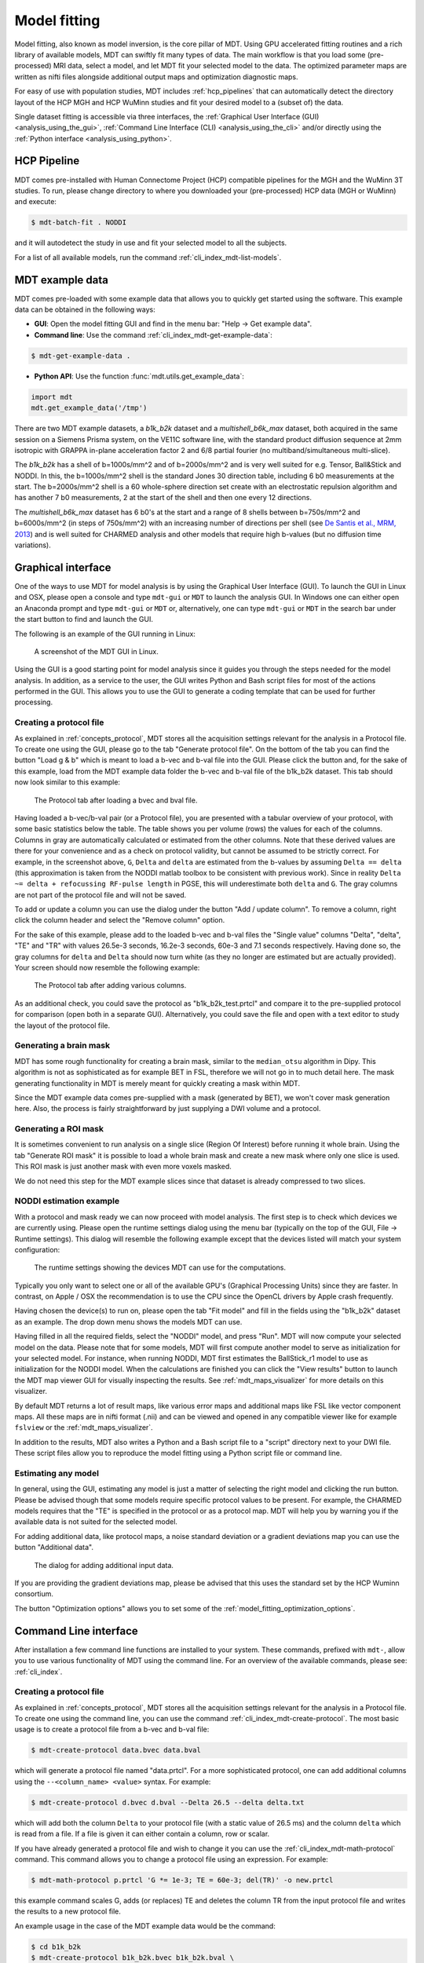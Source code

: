 .. _model_fitting:

#############
Model fitting
#############
Model fitting, also known as model inversion, is the core pillar of MDT.
Using GPU accelerated fitting routines and a rich library of available models, MDT can swiftly fit many types of data.
The main workflow is that you load some (pre-processed) MRI data, select a model, and let MDT fit your selected model to the data.
The optimized parameter maps are written as nifti files alongside additional output maps and optimization diagnostic maps.

For easy of use with population studies, MDT includes :ref:`hcp_pipelines` that can automatically detect the
directory layout of the HCP MGH and HCP WuMinn studies and fit your desired model to a (subset of) the data.

Single dataset fitting is accessible via three interfaces, the :ref:`Graphical User Interface (GUI) <analysis_using_the_gui>`,
:ref:`Command Line Interface (CLI) <analysis_using_the_cli>` and/or directly using the :ref:`Python interface <analysis_using_python>`.


.. _hcp_pipelines:

************
HCP Pipeline
************
MDT comes pre-installed with Human Connectome Project (HCP) compatible pipelines for the MGH and the WuMinn 3T studies.
To run, please change directory to where you downloaded your (pre-processed) HCP data (MGH or WuMinn) and execute:

.. code-block:: console

    $ mdt-batch-fit . NODDI

and it will autodetect the study in use and fit your selected model to all the subjects.

For a list of all available models, run the command :ref:`cli_index_mdt-list-models`.


.. _mdt_example_data:

****************
MDT example data
****************
MDT comes pre-loaded with some example data that allows you to quickly get started using the software.
This example data can be obtained in the following ways:

* **GUI**: Open the model fitting GUI and find in the menu bar: "Help -> Get example data".
* **Command line**: Use the command :ref:`cli_index_mdt-get-example-data`:

.. code-block:: console

    $ mdt-get-example-data .


* **Python API**: Use the function :func:`mdt.utils.get_example_data`:

.. code-block:: python

    import mdt
    mdt.get_example_data('/tmp')


There are two MDT example datasets, a *b1k_b2k* dataset and a *multishell_b6k_max* dataset, both acquired in the same session on a Siemens Prisma system, on the VE11C software line,
with the standard product diffusion sequence at 2mm isotropic with GRAPPA in-plane acceleration factor 2 and 6/8 partial fourier (no multiband/simultaneous multi-slice).


The *b1k_b2k* has a shell of b=1000s/mm^2 and of b=2000s/mm^2 and is very well suited for e.g. Tensor, Ball&Stick and NODDI.
In this, the b=1000s/mm^2 shell is the standard Jones 30 direction table, including 6 b0 measurements at the start.
The b=2000s/mm^2 shell is a 60 whole-sphere direction set create with an electrostatic repulsion algorithm and has another 7 b0 measurements, 2 at the start of the shell and then one every 12 directions.


The *multishell_b6k_max* dataset has 6 b0's at the start and a range of 8 shells between b=750s/mm^2 and b=6000s/mm^2 (in steps of 750s/mm^2) with an increasing number of directions per shell
(see `De Santis et al., MRM, 2013 <http://dx.doi.org/10.1002/mrm.24717>`_) and is well suited for CHARMED analysis and other models that require high b-values (but no diffusion time variations).


.. _analysis_using_the_gui:

*******************
Graphical interface
*******************
One of the ways to use MDT for model analysis is by using the Graphical User Interface (GUI).
To launch the GUI in Linux and OSX, please open a console and type ``mdt-gui`` or ``MDT`` to launch the analysis GUI.
In Windows one can either open an Anaconda prompt and type ``mdt-gui`` or ``MDT`` or, alternatively,
one can type ``mdt-gui`` or ``MDT`` in the search bar under the start button to find and launch the GUI.

The following is an example of the GUI running in Linux:

.. figure:: _static/figures/mdt_gui_intro_screenshot.png

    A screenshot of the MDT GUI in Linux.


Using the GUI is a good starting point for model analysis since it guides you through the steps needed for the model analysis.
In addition, as a service to the user, the GUI writes Python and Bash script files for most of the actions performed in the GUI.
This allows you to use the GUI to generate a coding template that can be used for further processing.


Creating a protocol file
========================
As explained in :ref:`concepts_protocol`, MDT stores all the acquisition settings relevant for the analysis in a Protocol file.
To create one using the GUI, please go to the tab "Generate protocol file".
On the bottom of the tab you can find the button "Load g & b" which is meant to load a b-vec and b-val file into the GUI.
Please click the button and, for the sake of this example, load from the MDT example data folder the b-vec and b-val file of the b1k_b2k dataset.
This tab should now look similar to this example:

.. figure:: _static/figures/mdt_gui_generate_protocol.png

    The Protocol tab after loading a bvec and bval file.

Having loaded a b-vec/b-val pair (or a Protocol file), you are presented with a tabular overview of your protocol, with some basic statistics below the table.
The table shows you per volume (rows) the values for each of the columns.
Columns in gray are automatically calculated or estimated from the other columns.
Note that these derived values are there for your convenience and as a check on protocol validity, but cannot be assumed to be strictly correct.
For example, in the screenshot above, ``G``, ``Delta`` and ``delta`` are estimated from the b-values by assuming ``Delta == delta`` (this approximation is taken from the NODDI matlab toolbox to be consistent with previous work).
Since in reality ``Delta ~= delta + refocussing RF-pulse length`` in PGSE, this will underestimate both ``delta`` and ``G``.
The gray columns are not part of the protocol file and will not be saved.

To add or update a column you can use the dialog under the button "Add / update column".
To remove a column, right click the column header and select the "Remove column" option.

For the sake of this example, please add to the loaded b-vec and b-val files the "Single value" columns "Delta", "delta", "TE" and "TR" with values
26.5e-3 seconds, 16.2e-3 seconds, 60e-3 and 7.1 seconds respectively.
Having done so, the gray columns for ``delta`` and ``Delta`` should now turn white (as they no longer are estimated but are actually provided).
Your screen should now resemble the following example:

.. figure:: _static/figures/mdt_gui_generate_protocol_filled.png

    The Protocol tab after adding various columns.

As an additional check, you could save the protocol as "b1k_b2k_test.prtcl" and compare it to the pre-supplied protocol for comparison (open both in a separate GUI).
Alternatively, you could save the file and open with a text editor to study the layout of the protocol file.


Generating a brain mask
=======================
MDT has some rough functionality for creating a brain mask, similar to the ``median_otsu`` algorithm in Dipy.
This algorithm is not as sophisticated as for example BET in FSL, therefore we will not go in to much detail here.
The mask generating functionality in MDT is merely meant for quickly creating a mask within MDT.

Since the MDT example data comes pre-supplied with a mask (generated by BET), we won't cover mask generation here.
Also, the process is fairly straightforward by just supplying a DWI volume and a protocol.


Generating a ROI mask
=====================
It is sometimes convenient to run analysis on a single slice (Region Of Interest) before running it whole brain.
Using the tab "Generate ROI mask" it is possible to load a whole brain mask and create a new mask where only one slice is used.
This ROI mask is just another mask with even more voxels masked.

We do not need this step for the MDT example slices since that dataset is already compressed to two slices.


NODDI estimation example
========================
With a protocol and mask ready we can now proceed with model analysis.
The first step is to check which devices we are currently using.
Please open the runtime settings dialog using the menu bar (typically on the top of the GUI, File -> Runtime settings).
This dialog will resemble the following example except that the devices listed will match your system configuration:

.. figure:: _static/figures/mdt_gui_runtime_settings.png

    The runtime settings showing the devices MDT can use for the computations.

Typically you only want to select one or all of the available GPU's (Graphical Processing Units) since they are faster.
In contrast, on Apple / OSX the recommendation is to use the CPU since the OpenCL drivers by Apple crash frequently.

Having chosen the device(s) to run on, please open the tab "Fit model" and fill in the fields using the "b1k_b2k" dataset as an example.
The drop down menu shows the models MDT can use.

Having filled in all the required fields, select the "NODDI" model, and press "Run".
MDT will now compute your selected model on the data.
Please note that for some models, MDT will first compute another model to serve as initialization for your selected model.
For instance, when running NODDI, MDT first estimates the BallStick_r1 model to use as initialization for the NODDI model.
When the calculations are finished you can click the "View results" button to launch the MDT map viewer GUI for visually inspecting the results.
See :ref:`mdt_maps_visualizer` for more details on this visualizer.

By default MDT returns a lot of result maps, like various error maps and additional maps like FSL like vector component maps.
All these maps are in nifti format (.nii) and can be viewed and opened in any compatible viewer like for example ``fslview`` or the :ref:`mdt_maps_visualizer`.

In addition to the results, MDT also writes a Python and a Bash script file to a "script" directory next to your DWI file.
These script files allow you to reproduce the model fitting using a Python script file or command line.


Estimating any model
====================
In general, using the GUI, estimating any model is just a matter of selecting the right model and clicking the run button.
Please be advised though that some models require specific protocol values to be present.
For example, the CHARMED models requires that the "TE" is specified in the protocol or as a protocol map.
MDT will help you by warning you if the available data is not suited for the selected model.

For adding additional data, like protocol maps, a noise standard deviation or a gradient deviations map you can use the button "Additional data".

.. figure:: _static/figures/mdt_additional_problem_data.png

    The dialog for adding additional input data.

If you are providing the gradient deviations map, please be advised that this uses the standard set by the HCP Wuminn consortium.

The button "Optimization options" allows you to set some of the :ref:`model_fitting_optimization_options`.


.. _analysis_using_the_cli:

**********************
Command Line interface
**********************
After installation a few command line functions are installed to your system.
These commands, prefixed with ``mdt-``, allow you to use various functionality of MDT using the command line.
For an overview of the available commands, please see: :ref:`cli_index`.


Creating a protocol file
========================
As explained in :ref:`concepts_protocol`, MDT stores all the acquisition settings relevant for the analysis in a Protocol file.
To create one using the command line, you can use the command :ref:`cli_index_mdt-create-protocol`.
The most basic usage is to create a protocol file from a b-vec and b-val file:

.. code-block:: console

    $ mdt-create-protocol data.bvec data.bval

which will generate a protocol file named "data.prtcl".
For a more sophisticated protocol, one can add additional columns using the ``--<column_name> <value>`` syntax.
For example:

.. code-block:: console

    $ mdt-create-protocol d.bvec d.bval --Delta 26.5 --delta delta.txt

which will add both the column ``Delta`` to your protocol file (with a static value of 26.5 ms) and the column ``delta``
which is read from a file. If a file is given it can either contain a column, row or scalar.

If you have already generated a protocol file and wish to change it you can use the :ref:`cli_index_mdt-math-protocol` command.
This command allows you to change a protocol file using an expression. For example:

.. code-block:: console

    $ mdt-math-protocol p.prtcl 'G *= 1e-3; TE = 60e-3; del(TR)' -o new.prtcl

this example command scales G, adds (or replaces) TE and deletes the column TR from the input protocol file and writes the results to a new protocol file.

An example usage in the case of the MDT example data would be the command:

.. code-block:: console

    $ cd b1k_b2k
    $ mdt-create-protocol b1k_b2k.bvec b1k_b2k.bval \
        --Delta 26.5 \
        --delta 16.2 \
        --TE 60 \
        --TR 7100 \

note that by default the sequence timings are in ``ms`` for this function
and the elements ``Delta``, ``delta``, ``TE`` and ``TR`` will automatically be scaled and stored as seconds.


Creating a brain mask
=====================
MDT has some rough functionality for creating a brain mask, similar to the ``median_otsu`` algorithm in Dipy.
This algorithm is only meant for generating a rough brain mask and is not as sophisticated as for example BET from FSL.

Creating a mask is possible with the command :ref:`cli_index_mdt-create-mask`:

.. code-block:: console

    $ mdt-create-mask data.nii.gz data.prtcl

which generates a mask named ``data_mask.nii.gz``.


Generating a ROI mask
=====================
It is sometimes convenient to run analysis on a single slice (Region Of Interest) before running it whole brain.
For the example data we do not need this step since that dataset is already compressed to two slices.

To create a ROI mask for your own data you can either use the :ref:`cli_index_mdt-create-roi-slice` command or the :ref:`cli_index_mdt-math-img` command.
An example with the :ref:`cli_index_mdt-create-roi-slice` would be:

.. code-block:: console

    $ mdt-create-roi-slice mask.nii.gz -d 2 -s 30

here we generate a mask in dimension 2 on index 30 (0-based).

The other way of generating a mask is by using the :ref:`cli_index_mdt-math-img` command, as a similar example to the previous one:

.. code-block:: console

    $ mdt-math-img mask.nii.gz 'a[..., 30]' -o mask_2_30.nii.gz

Also note that since :ref:`cli_index_mdt-math-img` allows general expressions on nifti files, it can also generate more complex ROI masks.


NODDI estimation example
========================
Model fitting using the command line is made easy using the :ref:`cli_index_mdt-model-fit` command.
Please see the reference manual for all switches and options for the model fit command.

The basic usage is to fit for example NODDI on a dataset:

.. code-block:: console

    $ cd b1k_b2k
    $ mdt-model-fit NODDI \
        b1k_b2k_example_slices_24_38.nii.gz \
        b1k_b2k.prtcl \
        *mask.nii.gz

This command needs at least a model name, a dataset, a protocol and a mask to function.
Please note that for some models, MDT will first compute another model to serve as initialization for your selected model.
For instance, when running NODDI, MDT first estimates the BallStick_r1 model to use as initialization for the NODDI model.
For a list of supported models, please run the command :ref:`cli_index_mdt-list-models`.

When the calculations are done you can use the MDT maps visualizer (:ref:`cli_index_mdt-view-maps`) for viewing the results:

.. code-block:: console

    $ mdt-view-maps output/BallStick_r1

For more details on the MDT maps visualizer, please see the chapter :ref:`mdt_maps_visualizer`.


Estimating any model
====================
In principle every model in MDT can be fitted using the :ref:`cli_index_mdt-model-fit`.
Please be advised though that some models require specific protocol values to be present.
For example, the CHARMED models requires that the "TE" is specified in your protocol.
MDT will warn you if the available data is not suited for the selected model.

Just as in the GUI, it is possible to add additional data like protocol maps, a noise standard deviation or a gradient deviations map to the model fit command.
Please see the available switches of the :ref:`cli_index_mdt-model-fit` command.


.. _analysis_using_python:

****************
Python interface
****************
The most direct method to interface with MDT is by using the Python interface.
Most actions in MDT are accessible using the ``mdt`` namespace, obtainable using:

.. code-block:: python

    import mdt

When using MDT in an interactive shell you can use the default ``dir`` and ``help`` commands to get more information
about the MDT functions. For example:

.. code-block:: python

    >>> import mdt
    >>> dir(mdt) # shows the functions in the MDT namespace
    ...
    >>> help(mdt.fit_model) # shows the documentation a function
    ...


Creating a protocol file
========================
As explained in :ref:`concepts_protocol`, MDT stores all the acquisition settings relevant for the analysis in a Protocol file.
The simplest way of creating a Protocol is by using the function :func:`~mdt.protocols.create_protocol` to create a Protocol file and object.

To (re-)create the protocol file for the b1k_b2k dataset you can use the following command:

.. code-block:: python

    protocol = mdt.create_protocol(
        bvecs='b1k_b2k.bvec', bvals='b1k_b2k.bval',
        out_file='b1k_b2k.prtcl',
        Delta=26.5e-3, delta=16.2-3, TE=60e-3, TR=7.1)


Please note that the Protocol class is a singleton and adding or removing columns involves a copy operation.
Also note that we require the columns to be in **SI units**.


Generating a brain mask
=======================
MDT has some rough functionality for creating a brain mask, similar to the ``median_otsu`` algorithm in Dipy.
This algorithm is not as sophisticated as for example BET in FSL, therefore we will not go in to much detail here.
The mask generating functionality in MDT is merely meant for quickly creating a mask within MDT.

Creating a mask with the MDT Python interface can be done using the function :func:`~mdt.utils.create_median_otsu_brain_mask`.
For example:

.. code-block:: python

    mdt.create_median_otsu_brain_mask(
        'b1k_b2k_example_slices_24_38.nii.gz',
        'b1k_b2k.prtcl',
        'data_mask.nii.gz')


which generates a mask named ``data_mask.nii.gz``.


Generating a ROI mask
=====================
It is sometimes convenient to run analysis on a single slice (Region Of Interest) before running it whole brain.
For the example data we do not need this step since that dataset is already compressed to two slices.

Since we are using the Python interface we can use any Numpy slice operation to cut the data as we please.
An example of operating on a nifti file is given by:

.. code-block:: python

    nifti = mdt.load_nifti('mask.nii.gz')
    data = nifti.get_data()
    header = nifti.header

    roi_slice = data[..., 30]

    mdt.write_nifti(roi_slice, header, 'roi_mask.nii.gz')

this generates a mask in dimension 2 on index 30 (be wary, Numpy and hence MDT use 0-based indicing).


NODDI estimation example
========================
For model fitting you can use the :func:`~mdt.fit_model` command.
This command allows you to optimize any of the models in MDT given only a model, input data and output folder.

The basic usage is to fit for example NODDI on a dataset:

.. code-block:: python

    input_data = mdt.load_input_data(
        '../b1k_b2k/b1k_b2k_example_slices_24_38',
        '../b1k_b2k/b1k_b2k.prtcl',
        '../b1k_b2k/b1k_b2k_example_slices_24_38_mask')

    inits = mdt.get_optimization_inits('NODDI', input_data, 'output')

    mdt.fit_model('NODDI', input_data, 'output',
                  initialization_data={'inits': inits})


First, we load the input data (see :func:`~mdt.utils.load_input_data`) with all the relevant modeling information.
Second, we try to find a good starting position for our model using the :func:`mdt.get_optimization_inits` command.
This function returns a dictionary with initialization, fixation and boundary condition information which is suitable for your model and data.
Please note that this function only works for models that ship by default with MDT, but due to the general nature of the ``initialization_data`` attribute
of the :func:`~mdt.fit_model` function you can easily generate your own initialization values.

When the calculations are done you can use the MDT maps visualizer for viewing the results:

.. code-block:: python

    mdt.view_maps('../b1k_b2k/output/BallStick_r1')


Full example
============
To summarize the code written above, here is a full MDT model fitting example:

.. code-block:: python

    import mdt

    protocol = mdt.create_protocol(
        bvecs='b1k_b2k.bvec', bvals='b1k_b2k.bval',
        out_file='b1k_b2k.prtcl',
        Delta=26.5e-3, delta=16.2-3, TE=60e-3, TR=7.1)

    input_data = mdt.load_input_data(
        'b1k_b2k_example_slices_24_38',
        'b1k_b2k.prtcl',
        'b1k_b2k_example_slices_24_38_mask')

    inits = mdt.get_optimization_inits('NODDI', input_data, 'output')

    mdt.fit_model('NODDI', input_data, 'output',
                  initialization_data={'inits': inits})


Estimating any model
====================
In principle every model in MDT can be fitted using the model fitting routines.
Please be advised though that some models require specific protocol values to be present.
For example, the CHARMED models requires that the "TE" is specified in your protocol.
MDT will help you by warning you if the available data is not suited for the selected model.

To add additional data to your model computations, you can use the additional keyword arguments to the :func:`~mdt.utils.load_input_data` command.


Fixing parameters
=================
To fix parameters, as for example fibre orientation parameters, one can use the ``initialization_data`` keyword of the :func:`~mdt.fit_model` command.
This keyword allows fixing and initializing parameters just before model optimization and sampling.
The following example shows how to fix the fibre orientation parameters of the NODDI model during optimization:

.. code-block:: python

    theta, phi = <some function to generate angles>

    mdt.fit_model('NODDI',
        ...
        initialization_data={
            'fixes': {'NODDI_IC.theta': theta,
                      'NODDI_IC.phi': phi}
        })


The syntax of the ``initialization_data`` is::

    initialization_data = {'fixes': {...}, 'inits': {...}}

where both ``fixes`` and ``inits`` are dictionaries with model parameter names mapping to either scalars or 3d/4d volumes.
The ``fixes`` indicates parameters that will be fixed to those values, which will actively exclude those parameters from optimization.
The ``inits`` indicate initial values (starting position) for the parameters.


.. _model_fitting_optimization_options:

*********************
Optimization routines
*********************
MDT uses the `MOT package <https://mot.readthedocs.io/en/latest_release/>`_ for all model fitting.
This packages contains various optimization routines programmed in OpenCL for optimal performance on both CPU and GPU.
The following optimization routines are available in MDT:

* ``Powell`` :cite:`Powell1964` (`wiki <https://en.wikipedia.org/wiki/Powell%27s_method>`_)
* ``Levenberg-Marquardt`` :cite:`Levenberg1944`, (`wiki <https://en.wikipedia.org/wiki/Levenberg%E2%80%93Marquardt_algorithm>`_)
* ``Nelder-Mead`` simplex  :cite:`Nelder1965`, (`wiki <https://en.wikipedia.org/wiki/Nelder%E2%80%93Mead_method>`_)
* ``Subplex`` :cite:`Rowan1990`

the number of iterations of each of these routines can be controlled by a variable named ``patience`` which sets the
number of iterations to :math:`p * (n+1)` where :math:`p` is the patience and :math:`n` the number of parameters to be fitted.
By setting the patience indirectly we can implicitly account for model complexity.

By default, MDT uses the Powell routine for all models, although with some models a different routine might perform better
for a specific model. We advice experimenting with the different routines to see which performs best for your model.


Setting the routine
===================
From within the graphical interface, the options can be set using the `Optimization Options` button in the model fit tab.
Showing you a frame similar to:

.. figure:: _static/figures/mdt_optimization_options.png

    The graphical dialog to setting the optimization options.

Using the command line the same options can be set using ``--method`` and ``--patience``, as:

.. code-block:: console

    $ cd b1k_b2k
    $ mdt-model-fit \
        ... \
        --method Powell
        --patience 2

Using the Python API the options are specified as:

.. code-block:: python

    mdt.fit_model(
        ...,
        method='Powell',
        optimizer_options={'patience': 2}
    )


.. only:: html

    .. rubric:: References

.. bibliography:: references.bib
    :style: plain
    :filter: {"model_fitting"} & docnames
